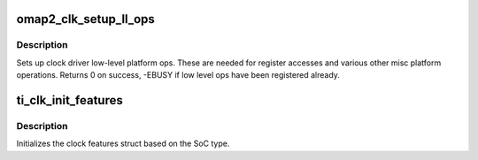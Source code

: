 .. -*- coding: utf-8; mode: rst -*-
.. src-file: arch/arm/mach-omap2/clock.c

.. _`omap2_clk_setup_ll_ops`:

omap2_clk_setup_ll_ops
======================

.. c:function:: int omap2_clk_setup_ll_ops( void)

    setup clock driver low-level ops

    :param  void:
        no arguments

.. _`omap2_clk_setup_ll_ops.description`:

Description
-----------

Sets up clock driver low-level platform ops. These are needed
for register accesses and various other misc platform operations.
Returns 0 on success, -EBUSY if low level ops have been registered
already.

.. _`ti_clk_init_features`:

ti_clk_init_features
====================

.. c:function:: void ti_clk_init_features( void)

    init clock features struct for the SoC

    :param  void:
        no arguments

.. _`ti_clk_init_features.description`:

Description
-----------

Initializes the clock features struct based on the SoC type.

.. This file was automatic generated / don't edit.

